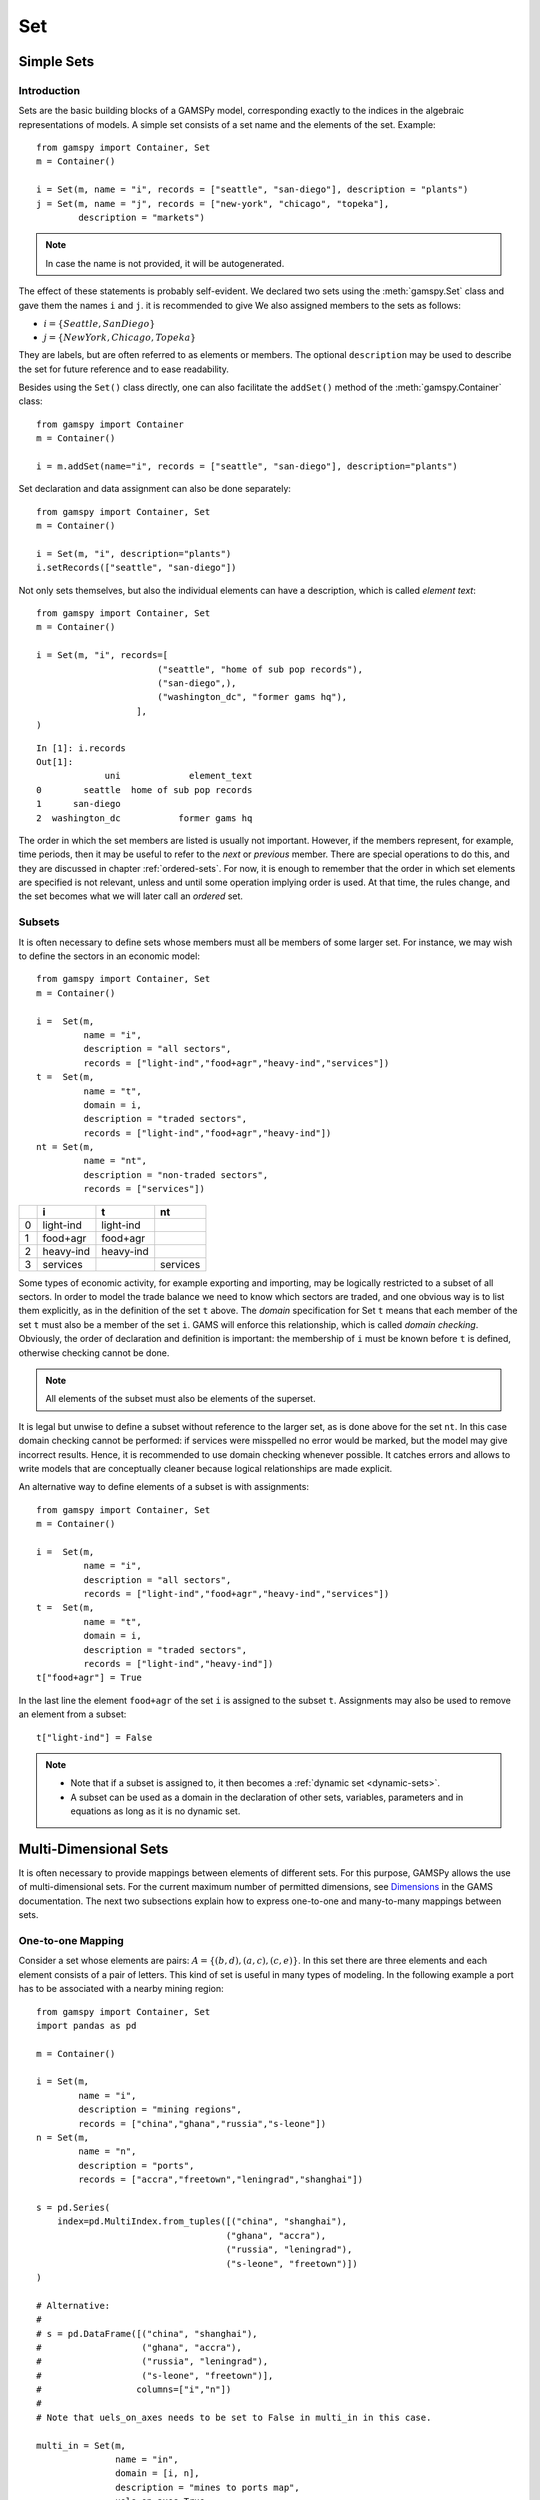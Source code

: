 .. _set:

.. meta::
   :description: Documentation of GAMSPy Set (gamspy.Set)
   :keywords: Set, GAMSPy, gamspy, GAMS, gams, mathematical modeling, sparsity, performance

***
Set
***

Simple Sets
============

Introduction
-------------

Sets are the basic building blocks of a GAMSPy model, corresponding exactly 
to the indices in the algebraic representations of models. A simple set 
consists of a set name and the elements of the set. Example: ::

    from gamspy import Container, Set
    m = Container()

    i = Set(m, name = "i", records = ["seattle", "san-diego"], description = "plants")
    j = Set(m, name = "j", records = ["new-york", "chicago", "topeka"], 
            description = "markets")

.. note::
    In case the name is not provided, it will be autogenerated.

The effect of these statements is probably self-evident. We declared two sets using 
the :meth:`gamspy.Set` class and gave them the names ``i`` and ``j``.
it is recommended to give  We also 
assigned members to the sets as follows:

- :math:`i = \{Seattle, San Diego\}`
- :math:`j = \{New York, Chicago, Topeka\}`

They are labels, but are often referred to as elements or members. The optional ``description`` 
may be used to describe the set for future reference and to ease readability.

Besides using the ``Set()`` class directly, one can also facilitate the ``addSet()`` method 
of the :meth:`gamspy.Container` class: ::

    from gamspy import Container
    m = Container()

    i = m.addSet(name="i", records = ["seattle", "san-diego"], description="plants")

Set declaration and data assignment can also be done separately: ::
    
    from gamspy import Container, Set
    m = Container()

    i = Set(m, "i", description="plants")
    i.setRecords(["seattle", "san-diego"])

Not only sets themselves, but also the individual elements can have a description, 
which is called *element text*: ::
     
    from gamspy import Container, Set
    m = Container()

    i = Set(m, "i", records=[
                           ("seattle", "home of sub pop records"),
                           ("san-diego",),
                           ("washington_dc", "former gams hq"),
                       ],
    )

::

    In [1]: i.records
    Out[1]:
                 uni             element_text
    0        seattle  home of sub pop records
    1      san-diego
    2  washington_dc           former gams hq

The order in which the set members are listed is usually not important. 
However, if the members represent, for example, time periods, then it 
may be useful to refer to the *next* or *previous* member. 
There are special operations to do this, and they are  discussed in 
chapter :ref:`ordered-sets`. For now, 
it is enough to remember that the order in which set elements are 
specified is not relevant, unless and until some operation implying 
order is used. At that time, the rules change, and the set becomes what 
we will later call an *ordered* set. 


Subsets
--------

It is often necessary to define sets whose members must all be members of 
some larger set. For instance, we may wish to define the sectors in an 
economic model: ::

    from gamspy import Container, Set
    m = Container()

    i =  Set(m, 
             name = "i",
             description = "all sectors",  
             records = ["light-ind","food+agr","heavy-ind","services"])
    t =  Set(m, 
             name = "t",  
             domain = i, 
             description = "traded sectors",
             records = ["light-ind","food+agr","heavy-ind"])
    nt = Set(m, 
             name = "nt",
             description = "non-traded sectors", 
             records = ["services"])

====  ==========  ==========  ==============
  ..  i           t           nt
====  ==========  ==========  ==============
   0  light-ind   light-ind   
   1  food+agr    food+agr
   2  heavy-ind   heavy-ind
   3  services                services
====  ==========  ==========  ==============

Some types of economic activity, for example exporting and importing,
may be logically restricted to a subset of all sectors. In order to model
the trade balance we need to know which sectors are traded, and one obvious
way is to list them explicitly, as in the definition of the set ``t`` above.
The *domain* specification for Set ``t`` means that each member of the set ``t`` 
must also be a member of the set ``i``. GAMS will enforce this relationship, 
which is called *domain checking*. Obviously, the order of declaration and definition 
is important: the membership of ``i`` must be known before ``t`` is defined,
otherwise checking cannot be done.

.. note::
    All elements of the subset must also be elements of the superset.

It is legal but unwise to define a subset without reference to the larger set, 
as is done above for the set ``nt``. In this case domain checking cannot be 
performed: if services were misspelled no error would be marked, but the model 
may give incorrect results. Hence, it is recommended to use domain checking 
whenever possible. It catches errors and allows to write models that are 
conceptually cleaner because logical relationships are made explicit.

An alternative way to define elements of a subset is with assignments: ::

    from gamspy import Container, Set
    m = Container()

    i =  Set(m, 
             name = "i",
             description = "all sectors",  
             records = ["light-ind","food+agr","heavy-ind","services"])
    t =  Set(m, 
             name = "t",  
             domain = i, 
             description = "traded sectors",
             records = ["light-ind","heavy-ind"])
    t["food+agr"] = True

In the last line the element ``food+agr`` of the set ``i`` is assigned to the subset 
``t``. Assignments may also be used to remove an element from a subset: ::

    t["light-ind"] = False


.. note::
    - Note that if a subset is assigned to, it then becomes a :ref:`dynamic set <dynamic-sets>`.
    - A subset can be used as a domain in the declaration of other sets, variables, 
      parameters and in equations as long as it is no dynamic set.


.. _multi-dimensional-sets:

Multi-Dimensional Sets
=======================

It is often necessary to provide mappings between elements of different sets. For 
this purpose, GAMSPy allows the use of multi-dimensional sets. 
For the current maximum number of permitted dimensions, see 
`Dimensions <https://www.gams.com/latest/docs/UG_GAMSPrograms.html#UG_GAMSPrograms_Dimensions/>`_ 
in the GAMS documentation. The next two subsections explain how 
to express one-to-one and many-to-many mappings between sets.

One-to-one Mapping
-------------------

Consider a set whose elements are pairs: :math:`A = \{(b,d),(a,c),(c,e)\}`. In this 
set there are three elements and each element consists of a pair of letters. This kind 
of set is useful in many types of modeling. In the following example a port has to be 
associated with a nearby mining region: ::

    from gamspy import Container, Set
    import pandas as pd

    m = Container()

    i = Set(m, 
            name = "i", 
            description = "mining regions", 
            records = ["china","ghana","russia","s-leone"])
    n = Set(m, 
            name = "n", 
            description = "ports", 
            records = ["accra","freetown","leningrad","shanghai"])
    
    s = pd.Series(
        index=pd.MultiIndex.from_tuples([("china", "shanghai"), 
                                        ("ghana", "accra"), 
                                        ("russia", "leningrad"), 
                                        ("s-leone", "freetown")])
    )
    
    # Alternative:
    #
    # s = pd.DataFrame([("china", "shanghai"),
    #                   ("ghana", "accra"),
    #                   ("russia", "leningrad"),
    #                   ("s-leone", "freetown")], 
    #                  columns=["i","n"])
    #
    # Note that uels_on_axes needs to be set to False in multi_in in this case.

    multi_in = Set(m, 
                   name = "in", 
                   domain = [i, n], 
                   description = "mines to ports map", 
                   uels_on_axes=True, 
                   records=s)

::

    In [1]: multi_in.records
    Out[1]:
    	      i	        n	element_text
    0	  china	 shanghai	
    1	  ghana     accra	
    2	 russia	leningrad	
    3	s-leone	 freetown	


Here ``i`` is the set of mining regions, ``n`` is the set of ports and ``multi_in`` is a two 
dimensional set that associates each port with a mining region. The pairs are created 
using tuples in a 
`pandas MultiIndex object <https://pandas.pydata.org/docs/user_guide/advanced.html>`_. 
The set ``multi_in`` has four elements, and each 
element consists of a region-port pair. The ``domain = [i,n]`` indicates that the 
first member of each pair must be a member of the set ``i`` of mining regions, and 
that the second must be in the set ``n`` of ports. GAMS will domain check the set 
elements to ensure that all members belong to the appropriate sets.


Many-to-Many Mapping
---------------------

A many-to-many mapping is needed in certain cases. Consider the following sets: ::

    from gamspy import Container, Set
    import pandas as pd
    
    m = Container()
    
    i = Set(m, name = "i", records = ["a","b"])
    j = Set(m, name = "j", records = ["c","d","e"])
    
    ij1_data = pd.Series(
       index=pd.MultiIndex.from_tuples([("a", "c"), 
                                        ("a", "d")])
    )

    ij2_data = pd.Series(
       index=pd.MultiIndex.from_tuples([("a", "c"), 
                                        ("b", "c")])
    )

    ij3_data = pd.Series(
       index=pd.MultiIndex.from_tuples([("a", "c"), 
                                        ("b", "c"), 
                                        ("a", "d"), 
                                        ("b", "d")])
    )
    
    ij1 = Set(m, name = "ij1", domain = [i, j], uels_on_axes=True, records=ij1_data)
    ij2 = Set(m, name = "ij2", domain = [i, j], uels_on_axes=True, records=ij2_data)
    ij3 = Set(m, name = "ij3", domain = [i, j], uels_on_axes=True, records=ij3_data)

Here the set ``ij1`` presents a *one-to-many* mapping where one element of the set ``i`` 
maps onto many elements of the set ``j``. The set ``ij2`` represents a *many-to-one* 
mapping where many elements of the set ``i`` map onto one element of the set ``j``. 
The set ``ij3`` is the most general case: a *many-to-many* mapping where many elements 
of the set ``i`` map to many elements of the set ``j``:

::

    In [1]: ij3.records
    Out[1]:
    	i	j	element_text
    0	a	c	
    1	b	c	
    2	a	d	
    3	b	d	


Projection and Aggregation of Sets 
-----------------------------------

In GAMSPy aggregation operations on sets may be performed with an assignment and 
the :meth:`gamspy.Sum` operator. Assignments and the sum operator are introduced 
and discussed in detail in chapter :ref:`indexed-operations`. Here we only show how 
they may be used in the context of sets to perform projections and aggregations. 
The following example serves as illustration. ::

    from gamspy import Container, Set, Parameter, Sum
    import pandas as pd
    
    m = Container()

    i = Set(m, "i", records = [("i" + str(i), i) for i in range(1,4)])
    j = Set(m, "j", records = [("j" + str(j), j) for j in range(1,3)])
    k = Set(m, "k", records = [("k" + str(k), k) for k in range(1,5)])
    
    s = pd.Series(
       index=pd.MultiIndex.from_tuples([("i1","j1","k1"),("i1","j1","k2"),("i1","j1","k3"),
                                        ("i1","j1","k4"),("i1","j2","k1"),("i1","j2","k2"),
                                        ("i1","j2","k3"),("i1","j2","k4"),("i2","j1","k1"),
                                        ("i2","j1","k2"),("i2","j1","k3"),("i2","j1","k4"),
                                        ("i2","j2","k1"),("i2","j2","k2"),("i2","j2","k3"),
                                        ("i2","j2","k4"),("i3","j1","k1"),("i3","j1","k2"),
                                        ("i3","j1","k3"),("i3","j1","k4"),("i3","j2","k1"),
                                        ("i3","j2","k2"),("i3","j2","k3"),("i3","j2","k4"),])
    )
    ijk = Set(m, name = "ijk", domain = [i,j,k], uels_on_axes=True, records=s)
    ij1a = Set(m, name = "ij1a", domain = [i,j])    
    
    Count_1a = Parameter(m, "Count_1a")
    Count_1b = Parameter(m, "Count_1b")
    Count_2a = Parameter(m, "Count_2a")
    Count_2b = Parameter(m, "Count_2b")
    
    # Method 1: Using an assignment and the sum operator for a projection
    ij1a[i,j] = Sum(k,ijk[i,j,k])
    
    # Method 2: Using an assignment and the sum operator for aggregations
    Count_2a[...] = Sum(ijk[i,j,k],1)
    Count_1a[...] = Sum(ij1a[i,j],1)

Note that the set ``ijk`` is a three-dimensional set, its elements are 3-tuples and all 
permutations of the elements of the three sets ``i``, ``j`` and ``k`` are in its domain. 
Thus the number of elements of the set ``ijk`` is 3 x 2 x 4 = 24. The set ``ij1a`` is a two-dimensional
set that is declared in the set statement but not defined. 
The first assignment statement defines the members of the set ``ij1a``. This is a projection 
from the set ``ijk`` to the set ``ij1a`` where the three-tuples of the first set are mapped 
onto the pairs of the second set, such that the dimension ``k`` is eliminated. This means 
that the four elements ``"i1.j1.k1"``, ``"i1.j1.k2"``, ``"i1.j1.k3"`` and ``"i1.j1.k4"`` of 
the set ``ijk`` are all mapped to the element ``"i1.j1"`` of the set ``ij1a``. Note that in 
this context, the result of the :meth:`gamspy.Sum` operation is not a number but a set. The 
second and third assignments are aggregations, where the number of elements of the two sets 
are computed. As already mentioned, the result of the first aggregation is 24 and the result 
of the second aggregation is 6 = 24 / 4.



Singleton Sets
===============

A singleton set in GAMSPy is a special set that has at most one element (zero elements 
are allowed as well). Like other sets, singleton sets may have a domain with several 
dimensions. Singleton sets are declared with the boolean ``is_singleton`` in the 
:meth:`gamspy.Set` class (or the :meth:`gamspy.Container` class). ::

    from gamspy import Container, Set
    
    m = Container()

    i = Set(m, name = "i", records = ["a","b","c"])
    j = Set(m, name = "j", is_singleton = True, records = ["d"])
    k = Set(m, name = "k", is_singleton = True, domain = i, records = ["b"])
    l = Set(m, name = "l", is_singleton = True, uels_on_axes=True, domain = [i,i], 
            records = pd.Series(
               index=pd.MultiIndex.from_tuples([("b", "c")])
            ))

::

    In [1]: i.records
    Out[1]:
      uni	element_text
    0	a	
    1	b	
    2	c	

    In [2]: j.records
    Out[2]:
      uni	element_text
    0	d	

    In [3]: k.records
    Out[3]:
      uni	element_text
    0	b	

    In [4]: l.records
    Out[4]:
      i_0	i_1	element_text
    0	b	  c	

The sets ``j``, ``k`` and ``l`` are declared as singleton sets, each of them has just 
one element. The set ``k`` is a subset of the set ``i`` and the set ``l`` is a 
two-dimensional set.

Note that a data statement for a singleton set with more than one element will create 
a compilation error: ::

    from gamspy import Container, Set
    
    m = Container()
    
    j = Set(m, name = "j", is_singleton = True, records = range(1,5))

::
   
    GamspyException: Singleton set records size cannot be more than one.

It also possible to assign an element to a singleton set. In this case the singleton set 
is automatically cleared of the previous element first. For example, adding the following 
line to the code above will result in set ``k`` containing only element ``a`` after 
execution: ::

    k["a"] = True

Singleton sets can be especially useful in assignment statements since they do not need to 
be controlled by a controlling index or an indexed operator like other sets. Consider the 
following example: ::

    from gamspy import Container, Set, Parameter
    
    m = Container()

    i = Set(m, name = "i", records = ["a","b","c"])
    k = Set(m, name = "k", is_singleton = True, domain = i, records = ["b"])
    h = Set(m, name = "h", is_singleton = True, domain = i, records = ["a"])
    n = Parameter(m, name = "n", domain = i, records = [["a", 2],["b", 3],["c", 5]])
    
    z1 = Parameter(m, name = "z1")
    z2 = Parameter(m, name = "z2")
    
    z1[...] = n[k]
    z2[...] = n[k] + 100*n[h]

The singleton sets ``k`` and ``h`` are both subsets of the set ``i``. The parameter ``n`` 
is defined over the set ``i``. The scalar ``z1`` is assigned a value of the parameter ``n`` 
without naming the respective label explicitly in the assignment. It is already specified 
in the definition of the singleton set ``k``. The assignment statement for the scalar ``z2`` 
contains an expression where the singleton sets ``k`` and ``h`` are referenced without a 
controlling index or an indexed operation.

.. note::
    Singleton sets cannot be used as domains.


.. _the-universal-set:

The Universal Set: ``*`` as Set Identifier
==========================================

GAMSPy provides the universal set denoted by ``*`` for cases where the user wishes not to 
specify an index but have only a placeholder for it. The following examples show two ways 
how the universal set is introduced in a model. We will discuss the advantages and 
disadvantages of using the universal set later. First example:  ::

    from gamspy import Container, Set, Parameter
    
    m = Container()

    r = Set(m, name = "r", description = "raw materials", records = ["scrap","new"])
    misc = Parameter(m, name = "misc", domain = ["*",r], 
                     records = [["max-stock", "scrap", 400],
                                ["max-stock", "new", 275],
                                ["storage-c", "scrap", 0.5],
                                ["storage-c", "new", 2],
                                ["res-value", "scrap", 15],
                                ["res-value", "new", 25]])

In our example, the first index of parameter ``misc`` is the universal set ``"*"`` and the 
second index is the previously defined set ``r``. Since the first index is the universal set 
any entry whatsoever is allowed in this position. In the second position elements of the set 
``r`` must appear, they are domain checked, as usual.

The second example illustrates how the universal set is introduced in a model with an 
:meth:`gamspy.UniverseAlias` statement: ::
    
    from gamspy import Container, Set, UniverseAlias
    
    m = Container()
    
    r = UniverseAlias(m, name = "new_universe")
    k = Set(m, name = "k", domain = r, records = "Chicago")

The :meth:`gamspy.UniverseAlias` statement links the universal set with the set name 
``new_universe``. Set ``k`` is a subset of the universal set and ``Chicago`` is declared to 
be an element of ``k``. Any item may be added freely to ``k``.

.. note::
    It is recommended to not use the universal set for data input, since there is no domain 
    checking and thus typos will not be detected and data that the user intends to be in the 
    model might actually not be part of it.

Observe that in GAMSPy a simple set is always regarded as a subset of the universal set. Thus the 
set definition ::

    i = Set(m, "i", records = range(1,10))

is the same as ::

    i = Set(m, "i", domain = "*", records = range(1,10))

GAMS follows the concept of a domain tree for domains in GAMS. It is assumed that a set and its 
subset are connected by an arc where the two sets are nodes. Now consider the following one 
dimensional subsets: ::

    from gamspy import Container, Set
    
    m = Container()

    i   = Set(m, "i")
    ii  = Set(m, "ii",  domain = i)
    j   = Set(m, "j",   domain = i)
    jj  = Set(m, "jj",  domain = j)
    jjj = Set(m, "jjj", domain = jj)

These subsets are connected with arcs to the set ``i`` and thus form a domain tree that is rooted 
in the universe node ``"*"``. This particular domain tree may be represented as follows: ::

    * - i - ii
          |
          - j - jj - jjj 

Observe that the universal set is assumed to be ordered and operators for ordered sets such 
:ref:`ord <card_ord>`, :ref:`lag and lead <lag_lead>` may be applied to any sets aliased with 
the universal set.


.. _set-and-set-element-referencing:

Set and Set Element Referencing
===============================

Sets or set elements are referenced in many contexts, including assignments, calculations, 
equation definitions and loops. Usually GAMSPy statements refer to the whole set or a single set 
element. In addition, GAMSPy provides several ways to refer to more than one, but not all elements 
of a set. In the following subsections we will show by example how this is done. 


Referencing the Whole Set
-------------------------

Most commonly whole sets are referenced as in the following examples: ::

    from gamspy import Container, Set, Parameter, Sum
    
    m = Container()

    i = Set(m, "i", records = [("i" + str(i), i) for i in range(1,101)])

    k = Parameter(m, "k", domain = i)
    k[i] = 4
    
    z = Parameter(m, "z")
    z[...] = Sum(i, k[i]) 

The parameter ``k`` is declared over the set ``i``, in the assignment statement in the next line 
all elements of the set ``i`` are assigned the value 4. The scalar ``z`` is defined to be the 
:meth:`gamspy.Sum` of all values of the parameter k(i).

Referencing a Single Element
----------------------------

Sometimes it is necessary to refer to specific set elements. This is done by using quotes around 
the label(s). We may add the following line to the example above: ::

    k["i77"] = 15

Referencing a Part of a Set
----------------------------

There are multiple ways to restrict the domain to more than one element, e.g. subsets, 
conditionals and tuples. Suppose we want the parameter ``k`` from the example above to be 
assigned the value 10 for the first 8 elements of the set ``i``. The following two lines of 
code illustrate how easily this may be accomplished with a subset: ::
    
    j = Set(m, "j", domain = i, records = i.records[0:8])
    k[j] = 10

First we define the set ``j`` to be a subset of the set ``i`` with exactly the elements we are 
interested in. Then we assign the new value to the elements of this subset. The other values of 
the parameter ``k`` remain unchanged. For examples using conditionals and tuples, see sections 
:ref:`restricting-the-domain-conditionals` and :ref:`restricting-the-domain-tuples` respectively.



Set Attributes
==============

A GAMSPy set has several attributes attached to it. For a complete list see :meth:`gamspy.Set`. 
The attributes may be accessed like in the following example: ::

    data[set_name] = set_name.attribute

Here ``data`` is a parameter, ``set_name`` is the name of the set and ``.attribute`` is one of 
the attributes listed in :meth:`gamspy.Set`. The following example serves as illustration: ::

    from gamspy import Container, Set, Parameter

    m = Container()

    id = Set(m, "id", records = [("Madison","Wisconsin"),
                                 ("tea-time","5"),
                                 ("-inf",""),
                                 ("-7",""), 
                                 ("13.14","")])
    
    attr = Parameter(m, "attr", domain = [id, "*"], description = "Set attribute values")
    
    attr[id,"position"]    = id.pos 
    attr[id,"reverse"]     = id.rev 
    attr[id,"offset"]      = id.off 
    attr[id,"length"]      = id.len 
    attr[id,"textLength"]  = id.tlen 
    attr[id,"first"]       = id.first
    attr[id,"last"]        = id.last 

The parameter ``attr`` is declared to have two dimensions with the set ``id`` in the first 
position and the universal set in the second position. In the following seven statements the 
values of ``attr`` are defined for seven entries of the universal set.

========  ==========  =========  ========  ========  ============  =======  ======
..          position    reverse    offset    length    textLength    first    last
========  ==========  =========  ========  ========  ============  =======  ======
Madison            1          4                   7             9        1        
tea-time           2          3         1         8             1
-inf               3          2         2         4           
-7                 4          1         3         2           
13.14              5                    4         5                              1
========  ==========  =========  ========  ========  ============  =======  ======


Implicit Set Definition (via Domain Forwarding)
===============================================

As seen above, sets can be defined through data statements in the declaration. Alternatively, sets can be 
defined implicitly through data statements of other symbols which use these sets as domains. This is called
domain forwarding which can be achieved by using left angle `<` in GAMS syntax.  
This is illustrated in the following example:

.. tab-set-code::

    .. code-block:: python
    
        from gamspy import Container, Set, Parameter

        m = Container()

        distances = [
            ["seattle", "new-york", 2.5],
            ["seattle", "chicago", 1.7],
            ["seattle", "topeka", 1.8],
            ["san-diego", "new-york", 2.5],
            ["san-diego", "chicago", 1.8],
            ["san-diego", "topeka", 1.4],
        ]

        i = Set(m, name="i", description="plants")
        j = Set(m, name="j", description="markets")

        d = Parameter(
            m,
            name="d",
            domain=[i, j],
            description="distance in thousands of miles",
            records=distances,
            domain_forwarding=True,
        )
        print(i.records)

    .. code-block:: GAMS

        Set
            i 'canning plants'
            j 'markets';

        Table d(i<,j<) 'distance in thousands of miles'
                    new-york  chicago  topeka
        seattle         2.5      1.7     1.8
        san-diego       2.5      1.8     1.4;

        Display i;

The ``domain_forwarding = True`` in the declaration of :meth:`gamspy.Parameter` ``d`` 
forces set elements to be recursively included in all parent sets. Here set ``i`` 
will therefore contain all elements which define the first dimension of symbol ``d`` 
and set ``j`` will contain all elements which define the second dimension of symbol 
``d``. ::

    In [1]: i.records
    Out[1]:
    	      uni	element_text
    0	  seattle	
    1	san-diego	

    In [2]: j.records
    Out[2]:
             uni	element_text
    0	new-york	
    1	 chicago	
    2	  topeka	
        
Note, that ``domain_forwarding`` can also pass as a list of *bool* to control which 
domains to forward. Also ``domain_forwarding`` is not limited to one symbol. One 
domain set can be defined through multiple symbols using the same domain.

.. _dynamic-sets:

Dynamic Sets
============

Introduction
-------------

In this section we introduce a special type of sets: *dynamic sets*. The sets that 
we discuss in detail above have their elements stated and the membership is never 
changed. Therefore they are called 
_`static` *static sets*. In contrast, the elements of dynamic sets are not 
fixed, but may be added and removed. Dynamic sets are most often used as 
:ref:`controlling indices in assignments <dynamic-sets-in-conditional-assignments>` 
or 
:ref:`equation definitions <conditional-equations-with-dynamic-sets>` 
and as the conditional set in an 
:ref:`indexed operation <conditional-indexed-operations-with-dynamic-sets>`. 
We will first show how assignments 
are used to change set membership in dynamic sets. Then we will introduce set 
operations and the last part of this chapter covers dynamic sets in the context 
of conditions.

Assigning Membership to Dynamic Sets
-------------------------------------

The Syntax
^^^^^^^^^^
Like any other set, a dynamic set has to be declared before it may be used in the 
model. Often, a dynamic set is declared as subset of a static set. Dynamic sets in 
GAMSPy may also be multi-dimensional like static sets. 
For the current maximum number of permitted dimensions, see 
`Dimensions <https://www.gams.com/latest/docs/UG_GAMSPrograms.html#UG_GAMSPrograms_Dimensions/>`_ 
in the GAMS documentation. For 
multi-dimensional dynamic sets the index sets can also be specified explicitly at 
declaration. That way dynamic sets are domain checked. Of course it is also possible 
to use dynamic sets that are not domain checked. This provides additional power and 
flexibility but also a lack of intelligibility and danger. Any label is legal as long 
as such a set's dimension, once established, is preserved.

In general, the syntax for assigning membership to dynamic sets in GAMSPy is: ::

    set_name[index_list | label] = True | False

``Set_name`` is the internal name of the set in GAMSPy, ``index_list`` refers to the 
domain of the dynamic set and ``label`` is one specific element of the domain. An 
assignment statement may assign membership to the dynamic set either to the whole 
domain or to a subset of the domain or to one specific element. Note that, as usual, 
a label must appear in quotes.

Illustrative Example
^^^^^^^^^^^^^^^^^^^^^

We start with assignments of membership to dynamic sets ::

    from gamspy import Container, Set

    m = Container()

    item     = Set(m, name="item", records = ["dish", "ink", "lipstick", "pen", "pencil", "perfume"])
    subitem1 = Set(m, name="subitem1", records = ["pen", "pencil"], domain = item)
    subitem2 = Set(m, name="subitem2", domain = item)
    
    subitem1["ink"]      = True 
    subitem1["lipstick"] = True 
    subitem2[item]       = True 
    subitem2["perfume"]  = False

Note that the sets ``subitem1`` and ``subitem2`` are declared like any other set. The 
two sets become dynamic as soon as they are assigned to. They are also domain checked: 
the only members they will ever be able to have must also be members of the set 
``item``.
The first assignment not only makes the set ``subitem1`` dynamic, it also has the effect 
that its superset ``item`` becomes a static set and from then on its membership is 
frozen. The first two assignments each add one new element to ``subitem1``. Note that both 
are also elements of ``item``, as required. The third assignment is an example of the 
familiar indexed assignment: ``subitem2`` is assigned all the members of ``item``. The last 
assignment removes the label ``"perfume"`` from the dynamic set ``subitem2``. ::

    In [1]: print(*subitem1.records["item"], sep=", ")
    Out[1]: ink, lipstick, pen, pencil

    In [2]: print(*subitem2.records["item"], sep=", ")
    Out[2]: dish, ink, lipstick, pen, pencil

Note that even though the labels ``"pen"`` and ``"pencil"`` were declared to be members of 
the set ``subitem1`` before the assignment statements that added the labels ``"ink"`` and 
``"lipstick"`` to the set, they appear in the listing above at the end. The reason is that 
elements are displayed in the internal order, which in this case is the order specified in 
the declaration of the set item.

Dynamic Sets with Multiple Indices
^^^^^^^^^^^^^^^^^^^^^^^^^^^^^^^^^^
Dynamic sets may be multi-dimensional. The following lines continue the example above and 
illustrate assignments for multi-dimensional sets. ::

    sold = Set(m, "sold", records = ["pencil", "pen"], domain = item)
    sup  = Set(m, "sup", records = ["bic", "parker", "waterman"])
    supply = Set(m, "supply", domain = [sold, sup])
    
    supply["pencil", "bic"] = True
    supply["pen", sup] = True


::

    In [1]: supply.records
    Out[1]:
    	  sold	     sup	element_text
    0	   pen	     bic	
    1	   pen	  parker	
    2	   pen	waterman	
    3	pencil	     bic	


.. _equations-defined-over-the-domain-of-dynamic-sets:

Equations Defined over the Domain of Dynamic Sets
^^^^^^^^^^^^^^^^^^^^^^^^^^^^^^^^^^^^^^^^^^^^^^^^^^

Generally, dynamic sets are not permitted as domains in *declarations* of :ref:`sets <set>`, 
:ref:`variables <variable>`, :ref:`parameters <parameter>` and :ref:`equations <equation>`. 
However, they may be *referenced* and sometimes it is necessary 
to define an equation over a dynamic set.

.. note::
    The trick is to declare the equation over the entire domain but define it over the dynamic 
    set.

For example, defining an equation over a dynamic set can be necessary in models that will be 
solved for arbitrary groupings of regions simultaneously. We assume there are no explicit links 
between regions, but that we have a number of independent models with a common data definition 
and common logic. We illustrate with an artificial example, leaving out lots of details.

 ::

    from gamspy import Container, Set, Parameter, Variable, Equation

    m = Container()

    allr = Set(m, "allr", records = ["N", "S", "W", "E", "N-E", "S-W"], description = "all regions")
    r    = Set(m, "r", domain = allr, description = "region subset for particular solution")
    type = Set(m, "type", description = "set for various types of data")
    
    price = Parameter(m, "price", records = 10)
    data = Parameter(m, "data", domain = [allr, type], description = "all other data ...")
    
    activity1 = Variable(m, "activity1", domain = allr, description = "first activity")
    activity2 = Variable(m, "activity2", domain = allr, description = "second activity")
    revenue = Variable(m, "revenue", domain = allr, description = "revenue")
    
    resource1 = Equation(m, "resource1", domain = allr, description = "first resource constraint ...")
    prodbal1 = Equation(m, "prodbal1", domain = allr, description = "first production balance ...")
    
    resource1[r] =  activity1[r]       <=  data[r,"resource-1"]
    prodbal1[r] =   activity2[r]*price == revenue[r]

To repeat the important point: the equation is *declared* over the set ``allr``, but 
*defined* over ``r``, a subset. Note that the variables and data are *declared* over 
``allr`` but referenced over ``r``. Then the set ``r`` may be assigned arbitrary 
combinations of elements of the set ``allr``, and the model may be solved any number 
of times for the chosen groupings of regions.

Assigning Membership to Singleton Sets
^^^^^^^^^^^^^^^^^^^^^^^^^^^^^^^^^^^^^^

Singleton sets have only one element. Hence any assignment to a singleton set first 
clears or empties the set, no explicit action to clear the set is necessary. This is 
illustrated with the following example: ::

    from gamspy import Container, Set
    m = Container()

    i  = Set(m, "i", records = ["a", "b", "c"], description = "Static Set")
    ii = Set(m, "ii", domain = i, records = "b", description = "Dynamic Set")
    si = Set(m, "si", domain = i, records = "b", is_singleton = True, description = "Dynamic Singleton Set")
    
    ii["c"] = True
    si["c"] = True

Note that both ``ii`` and ``si`` are subsets of the set ``i``, but only ``si`` is declared as a 
*singleton set*. The assignment statements assign to both sets the element ``"c"``. While ``"c"`` 
is *added* to the set ``ii``, it *replaces* the original element in the singleton set ``si``: ::

    In [1]: print(*ii.records["i"], sep=", ")
    Out[1]: b, c

    In [2]: print(*si.records["i"], sep=", ")
    Out[2]: c


Set Operations
---------------

GAMSPy provides symbols for arithmetic set operations that may be used with dynamic sets. An 
overview of the set operations in GAMSPy is given below. Examples and alternative formulations 
for each operation follow. Note that in the table below the set ``i`` is the static superset 
and the sets ``j`` and ``k`` are dynamic sets.

=====================================  ===============  =====================================================================================================
Set Operation                          Operator         Description
=====================================  ===============  =====================================================================================================
Set Union                              j[i] + k[i]      Returns a subset of i that contains all the elements of the sets j and k.
Set Intersection                       j[i] & k[i]      Returns a subset of i that contains the elements of the set j that are also elements of the set k.
Set Complement                         ~ j[i]           Returns a subset of i that contains all the elements of the set i that are not elements of the set j.
Set Difference                         j[i] - k[i]      Returns a subset of i that contains all the elements of the set j that are not elements of the set k.
=====================================  ===============  =====================================================================================================

Example: The set ``item`` is the superset of the dynamic sets ``subitem1`` and ``subitem2``. 
We add new dynamic sets for the results of the respective set operations. 

::

    from gamspy import Container, Set, Number
    m = Container()

    item     = Set(m, name="item", records = ["dish", "ink", "lipstick", "pen", "pencil", "perfume"])
    subitem1 = Set(m, name="subitem1", records = ["pen", "pencil"], domain = item)
    subitem2 = Set(m, name="subitem2", domain = item)
    
    subitem1["ink"]      = True
    subitem1["lipstick"] = True
    subitem2[item]       = True
    subitem2["perfume"]  = False
    
    union1        = Set(m, "union1", domain = item)
    union2        = Set(m, "union2", domain = item)
    intersection1 = Set(m, "intersection1", domain = item)
    intersection2 = Set(m, "intersection2", domain = item)
    complement1   = Set(m, "complement1", domain = item)
    complement2   = Set(m, "complement2", domain = item)
    difference1   = Set(m, "difference1", domain = item)
    difference2   = Set(m, "difference2", domain = item)
    
    union1[item]     = subitem2[item] + subitem1[item]
    union2[subitem1] = True
    union2[subitem2] = True
    
    intersection1[item] = subitem2[item] * subitem1[item]
    intersection2[item] = Number(1).where[subitem1[item] & subitem2[item]]
    
    complement1[item]     = ~subitem1[item]
    complement2[item]     = True
    complement2[subitem1] = False
    
    difference1[item]     = subitem2[item] - subitem1[item]
    difference2[item]     = Number(1).where[subitem2[item]]
    difference2[subitem1] = False

::

    In [1]: print(*intersection1.records["item"], sep=", ")
    Out[1]: ink, lipstick, pen, pencil

Looking at the results of each operation will show that the above assignment statements 
for each operation result in the same dynamic set like using the set operator. Observe 
that the alternative formulations for the set intersection and set difference involve 
conditional assignments. Conditional assignments in the context of dynamic sets are 
discussed in depth in the next section.

.. note::
    The indexed operation :meth:`gamspy.Sum` may be used for set unions. Similarly, 
    the indexed operation :meth:`gamspy.Product` may be used for set intersections. 
    For examples see section :ref:`conditional-indexed-operations-with-dynamic-sets` below.


Controlling Dynamic Sets
-------------------------

Recall that set membership of subsets and dynamic sets may be used as a logical 
condition. Set membership may also be a building block in complex logical conditions 
that are constructed using the logical python operators ``~`` (not), ``&`` (and), 
``|`` (or), ``^`` (xor), ``not(x) or y`` (logical implication) and 
``==`` (logical equivalence). Moreover, the set operations introduced in the previous 
section may also be used in logical conditions. Dynamic sets can be controlled in the 
context of assignments, indexed operations and equations. We will discuss in detail 
each of these in the following subsections.

Apart from being part of logical conditions, dynamic sets may be assigned members 
with conditional assignments. Examples are given in the next subsection.

.. _dynamic-sets-in-conditional-assignments:

Dynamic Sets in Conditional Assignments
^^^^^^^^^^^^^^^^^^^^^^^^^^^^^^^^^^^^^^^^

Dynamic sets may be used in two ways in conditional assignments: they may be the item 
on the left-hand side that is assigned to and they may be part of the logical 
condition. Below we present examples for both. ::

    from gamspy import Container, Set

    m = Container()

    item     = Set(m, name="item", 
                   records = ["dish", "ink", "lipstick", "pen", "pencil", "perfume"])
    subitem1 = Set(m, name="subitem1", 
                   records = ["ink", "lipstick", "pen", "pencil"], 
                   domain = item)
    subitem2 = Set(m, name="subitem2", domain = item)
    
    subitem2[item].where[subitem1[item]] = True

The conditional assignment adds the members of dynamic set ``subitem1`` to the dynamic set 
``subitem2``. Thus ``subitem2`` will have the following elements: ::

    In [1]: print(*subitem2.records["item"], sep=", ")
    Out[1]: ink, lipstick, pen, pencil

Note that instead of using ``subitem1`` in ``where[]`` we could also write: ::

    subitem2[subitem1] = True

In the next example of a conditional assignment, a dynamic set features in the 
logical condition on the right-hand side. The first statement clears the set 
``subitem2`` of any previously assigned members and the second statement assigns 
all members of ``subitem1`` to ``subitem2`` using :meth:`gamspy.Number`. The 
following conditional assignment will have the same result: ::

    subitem2[item] = False
    subitem2[item] = Number(1).where[subitem1[item]]

The logical condition in this assignment is ``subitem1[item]``. It is satisfied 
for all members of the set ``subitem1``. Hence the statement assigns all elements 
of the domain ``item`` that are members of the set ``subitem1`` to the dynamic set 
``subitem2``. Note that in this assignment the ``where[]`` is on the right. 
Conditional assignments with ``where[]`` on the right-hand side imply an 
``if-then-else`` structure where the ``else`` case is automatically zero. Unlike 
parameters, dynamic sets cannot be assigned the value of zero, they are assigned 
``False`` instead. Therefore a more explicit formulation of the conditional 
assignment above would be:

::

    subitem2[item] = False
    subitem2[item] = Number(1).where[subitem1[item]] + Number(0).where[~ subitem1[item]]


.. _conditional-indexed-operations-with-dynamic-sets:

Conditional Indexed Operations with Dynamic Sets
^^^^^^^^^^^^^^^^^^^^^^^^^^^^^^^^^^^^^^^^^^^^^^^^^

Indexed operations in GAMSPy may be controlled by ``where[]`` conditions. The domain 
of conditional indexed operations is often restricted by a set, called the 
*conditional set*. Dynamic sets may be used as conditional sets or they may be assigned 
to with a statement that features a conditional indexed operation on the right-hand 
side. We will illustrate both cases with examples.

Suppose we have a set of origins, a set of destinations and a parameter specifying the 
flight distance between them: ::

    from gamspy import Container, Set, Parameter, Smax, Domain
    import pandas as pd
    
    m = Container()

    distances = pd.DataFrame(
        [
            ["Chicago", "Vancouver", 1777],
            ["Chicago", "Bogota", 2691],
            ["Chicago", "Dublin", 3709],
            ["Chicago", "Rio", 5202],
            ["Chicago", "Marrakech", 4352],
            ["Philadelphia", "Vancouver", 2438],
            ["Philadelphia", "Bogota", 2419],
            ["Philadelphia", "Dublin", 3306],
            ["Philadelphia", "Rio", 4695],
            ["Philadelphia", "Marrakech", 3757],
        ],
        columns=["from", "to", "distance"],
    ).set_index(["from", "to"])    

    i = Set(m, name="i", records = ["Chicago", "Philadelphia"], description = "origins")
    j = Set(m, name="j", records = ["Vancouver", "Bogota", "Dublin", "Rio", "Marrakech"], 
            description = "destinations")    

    d = Parameter(m, "d", domain = [i, j], records = distances.reset_index(), 
                  description = "distance (miles)")

We wish to find the longest distance that we can travel given that we have a limit of 
3500 miles. ::

    can_do = Set(m, name="can_do", domain = [i, j], 
                 description = "connections with less than 3500 miles")

    can_do[i,j].where[d[i,j] < 3500] = True
    
    maxd = Parameter(m, "maxd", description = "longest distance possible")
    maxd[...] = Smax(Domain(i,j).where[can_do[i,j]], d[i,j])

The dynamic set ``can_do`` contains all connections that are less than 3500 miles. 
The scalar ``maxd`` is defined by a conditional assignment where the indexed operation 
:meth:`gamspy.Smax` scans all entries of the parameter ``d`` whose label combinations 
are members of the set ``can_do`` and chooses the largest value. ::

    In [1]: can_do.pivot(index = "i", columns = "j")
    Out[1]: 
    	           Vancouver	Bogota	Dublin
    Chicago             True	  True	 False
    Philadelphia        True	  True	  True

    In [2]: maxd.records
    Out[2]: 
    	 value
    0	3306.0

There is a shorter alternative formulation for this assignment; see subsection 
:ref:`Filtering through Dynamic Sets <filtering-through-dynamic-sets>` below for details.

Finally, we also wish to know which flight connection is linked to the longest possible 
distance. Consider the following two lines: ::

    maxc = Set(m, name="maxc", domain = [i, j], is_singleton = True, description = "maximum distance connection")
    maxc[i,j] = Number(1).where[can_do[i,j] & (d[i,j] == maxd)]

Which gives ::

    In [1]: maxc.records
    Out[1]:
                   i	       j	element_text
    0	Philadelphia	  Dublin	

The dynamic singleton set is assigned the member of the dynamic set ``can_do`` whose 
distance equals the maximum distance.

The full power of indexed operators becomes apparent with multi-dimensional dynamic sets ::

    from gamspy import Container, Set, Sum, Product

    m = Container()
    
    dep = Set(m, "dep", description="departments", 
              records=["cosmetics", "hardware", "household", "stationary", "toy"])
    sup = Set(m, "sup", description="suppliers", 
              records=["bic", "dupont", "parker", "revlon"])
    item = Set(m, "item", description="items_sold", 
               records=["dish", "ink", "lipstick", "pen", "pencil", "perfume"])
    
    sales_data = {
        ("cosmetics", "lipstick"),
        ("cosmetics", "perfume"),
        ("hardware", "ink"),
        ("household", "dish"),
        ("household", "pen"),
        ("stationary", "dish"),
        ("stationary", "ink"),
        ("stationary", "pen"),
        ("stationary", "pencil"),
        ("toy", "ink"),
        ("toy", "pen"),
        ("toy", "pencil")
    }
    
    sales = Set(m, name="sales", domain=[dep, item], 
                description="departments and items sold", uels_on_axes=True, 
                records=sales_data)
    
    # Note the alternative, more compact notation of the supply data. 
    # GAMSPy still needs flat data in the end
    supply_data = {
        "dish": ("bic", "dupont"),
        "ink": ("bic", "parker"),
        "lipstick": "revlon",
        "pen": ("parker", "revlon"),
        "pencil": ("bic", "parker"),
        "perfume": "revlon"
    }
    
    supply = Set(m, name="supply", domain=[item, sup], 
                 description="items and suppliers", uels_on_axes=True, 
                 records=[(item, sup) for item, sups in supply_data.items() 
                          for sup in (sups if isinstance(sups, (list, tuple)) 
                                      else [sups])])
                         
    g03 = Set(m, name = "g03", domain = dep, 
                description = "departments selling items supplied by Parker")
    
    g03[dep] = Sum(item.where[supply[item,"parker"]], sales[dep,item])

    

The assignment above is used to create the set of departments that sell items supplied 
by ``"parker"``. Note that the set ``g03`` is a subset of the set ``dep``. Its members 
are specified by assignment, hence it is a dynamic set. Note that the assignment is made 
to a set, therefore the indexed operator :meth:`gamspy.Sum` refers to a set union (and 
not to an addition as would be the case if the assignment were made to a parameter). 
The indexed operation is controlled by the two-dimensional set ``supply`` with the label 
``"parker"`` in the second index position. This logical condition is True for all members 
of the set ``supply`` where the second index is ``"parker"``. Hence the summation is over 
all items sold, provided that the supplier is ``"parker"``. Given the declaration of the 
set ``supply``, this means ``"ink"``, ``"pen"`` and ``"pencil"``. The associated departments are 
thus all departments except for ``"cosmetics"``: ::

    In [1]: print(*g03.records["dep"], sep=", ")
    Out[1]: hardware, household, stationary, toy

Now suppose we are interested in the departments that are selling *only* items supplied by 
``"parker"``. We introduce a new dynamic set ``g11`` and the following assignment adds the 
desired departments: ::

    g11 = Set(m, name = "g11", domain = dep, 
                description = "departments only selling items supplied by parker")
    
    g11[dep] = Product(sales[dep,item], supply[item,"parker"]);

Note that the indexed operation :meth:`gamspy.Product` refers to set intersections in the 
context of assignments to dynamic sets. From all departments linked with items only those 
are included where *all* items sold are supplied by ``"parker"``. This means that 
departments that additionally sell items that are not supplied by ``"parker"`` are 
excluded. Hence, only ``"hardware"`` and ``"toy"`` are added to ``g11``. ::

    In [1]: print(*g11.records["dep"], sep=", ")
    Out[1]: hardware, toy


.. _conditional-equations-with-dynamic-sets:

Conditional Equations with Dynamic Sets
^^^^^^^^^^^^^^^^^^^^^^^^^^^^^^^^^^^^^^^^

``where[]`` conditions in the context of equations may restrict the domain of the equation 
and they may also feature in the algebraic formulation of the equation. In both instances 
dynamic sets may be used as part of the logical condition. ``where[]`` conditions with 
dynamic sets in the algebra of equations are similar to conditional assignments with dynamic 
sets; see section :ref:`dynamic-sets-in-conditional-assignments` above. The example that follows 
illustrates the use of a dynamic set to restrict the domain of definition of an equation. In 
section :ref:`equations-defined-over-the-domain-of-dynamic-sets` above we had the following 
equation definition: ::

    prodbal1[r] =   activity2[r]*price == revenue[r]

Recall that ``r`` is a dynamic set and a subset of the set ``allr``. Hence this equation may 
be rewritten in the following way: ::

    prodbal1[allr].where[r[allr]] =   activity2[allr]*price == revenue[allr]

Note that both formulations achieve the same result: restricting the domain of definition to 
those elements that belong to the dynamic set ``r``. While in the second formulation the 
condition is specified explicitly, in the first formulation the domain is filtered through 
the dynamic set ``r``. This is the topic of the next subsection.

.. _filtering-through-dynamic-sets:

Filtering through Dynamic Sets
^^^^^^^^^^^^^^^^^^^^^^^^^^^^^^^

In certain circumstances the filtering process is an alternative to the ``where[]`` condition 
to restrict the domain of equations, sets, variables, parameters and indexed operations. We 
already saw an example for restricting the domain of definition of an equation in the previous 
subsection. The next example refers to restricting the domain in an indexed operation. In 
section :ref:`conditional-indexed-operations-with-dynamic-sets` we had the following assignment: ::

    maxd[...] = Smax(Domain(i,j).where[can_do[i,j]], d[i,j])

Recall that ``maxd`` is a scalar, ``i`` and ``j`` are sets, ``can_do`` is a dynamic set and 
``d`` is a two-dimensional parameter. Note that the conditional set is the dynamic set 
``can_do``. The assignment may be rewritten in the following way: ::

    maxd[...] = Smax(can_do[i,j], d[i,j])

Here the indexed operation is filtered through the dynamic set ``can_do``, a ``where[]`` 
condition is not necessary.


.. _ordered-sets:

Sets as Sequences: Ordered Sets
================================

Introduction
-------------

We initially stated that in general, sets in GAMSPy are regarded as an unordered collection 
of labels. However, in some contexts, say, multi-period planning models, some sets need to 
be treated as if they were sequences. In this chapter we will establish the notion of *ordered* 
sets and we will cover their special features and the associated operations.

Examples where ordered sets are needed include economic models that explicitly represent 
conditions in different time periods that are linked, location problems where the formulation 
may require a representation of contiguous areas, as in a grid representation of a city, 
scheduling problems and programs that model stocks of capital with equations of the form 
'stocks at the end of period :math:`n` are equal to stocks at the end of period :math:`n-1` 
plus net gains during period :math:`n`'.

.. note::
    Models involving sequences of time periods are often called dynamic models, because they 
    describe how conditions change over time. This use of the word dynamic unfortunately has 
    a different meaning from that used in connection with :ref:`dynamic-sets`, but this is 
    unavoidable.


Ordered and Unordered Sets
---------------------------

Certain one-dimensional sets may be treated as if they were a sequence. Those sets need to 
be ordered and `static`_. A one-dimensional set is ordered if the 
definition or initialization of the elements in the set corresponds to the order of the 
labels in the GAMSPy Entry order. 

.. note::
    - The GAMSPy entry order is the order in which the individual labels first appear in the GAMSPy program.
    - For the sake of simplicity, sets that are static and ordered are often just referred to as *ordered sets*.

GAMS maintains a *unique element list* where all labels that are used as elements in one or 
more sets are listed. The order of the elements in any one set is the same as the order of 
those elements in the unique element list. This means that the order of a set may not be 
what it appears to be if some of the labels were used in an earlier definition. The internal 
GAMS order of the labels can be made visible with the ``getUELs()`` method of the 
:meth:`gamspy.Container` class. A good rule of thumb is that if the user wants a set to be 
ordered and the labels in the set have not been used already, then they will be ordered.

In the example below we show ordered and unordered sets and the map showing the order. The 
input is: ::

    from gamspy import Container, Set
    
    m  = Container()

    t1 = Set(m, name = "t1", records = ["1987","1988","1989","1990","1991"])
    t2 = Set(m, name = "t2", records = ["1983","1984","1985","1986","1987"])
    t3 = Set(m, name = "t3", records = ["1987","1989","1991","1983","1985"])

Note that the label ``"1987"`` is the first label seen by GAMS. It appears again as the 
last label in the initialization list for the set ``t2``. This means that the set ``t2`` 
is not ordered and any attempt to use ``t2`` in a context implying order will cause error 
messages. Observe that the set ``t3`` is ordered, as all the members of ``t3`` have appeared 
in the GAMSPy program before, and in the same order that they are listed in the definition of 
``t3``. ::

    In [1]: m.getUELs()
    Out[1]: ['1987', '1988', '1989', '1990', '1991', '1983', '1984', '1985', '1986']

.. note::
    A set can always be made ordered by moving its declaration closer to the beginning of the program. 


Sorting a Set
--------------

``reorderUELs`` is a method of all GAMSPy symbol classes. This method allows the user to 
reorder UELs of a specific symbol dimension. Example: ::

    from gamspy import Container, Set, Parameter

    m = Container()

    i = Set(m, "i", records=["i1", "i2", "i3"])
    j = Set(m, "j", i, records=["j1", "j2", "j3"])
    a = Parameter(m, "a", [i, j], records=[(f"i{i}", f"j{i}", i) for i in range(1,4)])

::

    In [1]: i.getUELs()
    Out[1]: ['i1', 'i2', 'i3']
     
    In [2]: m.getUELs()
    Out[2]: ['i1', 'i2', 'i3', 'j1', 'j2', 'j3']

But perhaps we want to reorder the UELs ``i1``, ``i2``, ``i3`` to ``i3``, ``i2``, ``i1``. ::
    
    In [1]: i.reorderUELs(['i3', 'i2', 'i1'])
    In [2]: i.getUELs()
    Out[2]: ['i3', 'i2', 'i1']
     
    In [3]: i.records
    Out[3]:
        uni   element_text
    0    i1
    1    i2
    2    i3

Note that this example does not change the indexing scheme of the Pandas DataFrame at all, 
it only changes the underlying integer numbering scheme for the categories. We can see this 
by looking at the Pandas codes: ::

    In [1]: i.records["uni"].cat.codes
    Out[1]:
    0    2
    1    1
    2    0
    dtype: int8